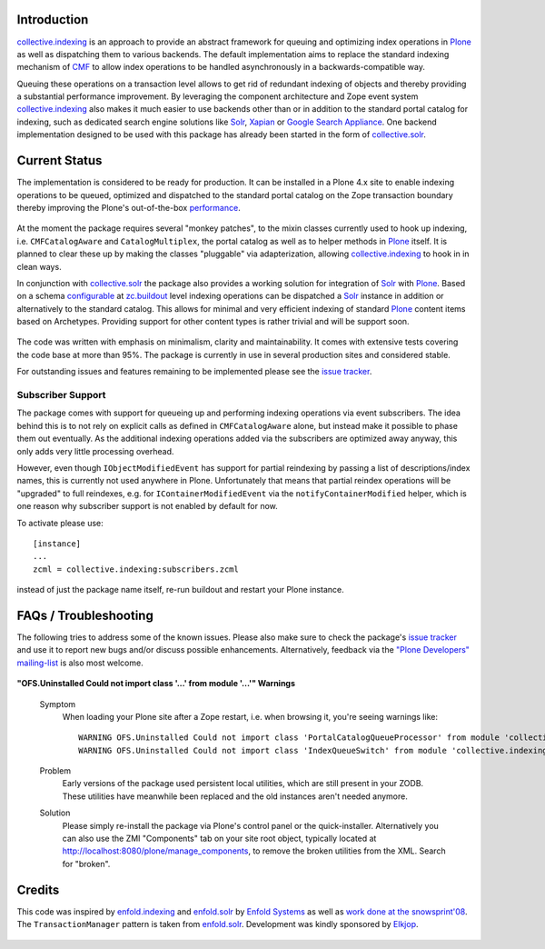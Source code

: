 Introduction
============

`collective.indexing`_ is an approach to provide an abstract framework for
queuing and optimizing index operations in `Plone`_ as well as dispatching
them to various backends. The default implementation aims to replace the
standard indexing mechanism of `CMF`_ to allow index operations to be handled
asynchronously in a backwards-compatible way.

Queuing these operations on a transaction level allows to get rid of redundant
indexing of objects and thereby providing a substantial performance
improvement.  By leveraging the component architecture and Zope event system
`collective.indexing`_ also makes it much easier to use backends other
than or in addition to the standard portal catalog for indexing, such as
dedicated search engine solutions like `Solr`_, `Xapian`_ or `Google Search
Appliance`_.  One backend implementation designed to be used with this package
has already been started in the form of `collective.solr`_.

  .. _`collective.indexing`: https://github.com/Jarn/collective.indexing
  .. _`Plone`: http://www.plone.org/
  .. _`CMF`: http://www.zope.org/Products/CMF/
  .. _`Solr`: http://lucene.apache.org/solr/
  .. _`Xapian`: http://www.xapian.org/
  .. _`Google Search Appliance`: http://www.google.com/enterprise/gsa/
  .. _`collective.solr`: https://github.com/Jarn/collective.solr


Current Status
==============

The implementation is considered to be ready for production. It can be
installed in a Plone 4.x site to enable indexing operations to be queued,
optimized and dispatched to the standard portal catalog on the Zope
transaction boundary thereby improving the Plone's out-of-the-box
performance_.

  .. _performance: http://www.jarn.com/blog/plone-indexing-performance

At the moment the package requires several "monkey patches", to the mixin
classes currently used to hook up indexing, i.e. ``CMFCatalogAware``
and ``CatalogMultiplex``, the portal catalog as well as to helper methods in
`Plone`_ itself. It is planned to clear these up by making the classes
"pluggable" via adapterization, allowing `collective.indexing`_ to hook in in
clean ways.

In conjunction with `collective.solr`_ the package also provides a
working solution for integration of `Solr`_ with `Plone`_.  Based on a schema
`configurable`__ at `zc.buildout`_ level indexing operations can be dispatched
a `Solr`_ instance in addition or alternatively to the standard catalog.  This
allows for minimal and very efficient indexing of standard `Plone`_ content
items based on Archetypes. Providing support for other content types is
rather trivial and will be support soon.

  .. __: http://pypi.python.org/pypi/collective.recipe.solrinstance/
  .. _`zc.buildout`: http://pypi.python.org/pypi/zc.buildout

The code was written with emphasis on minimalism, clarity and maintainability.
It comes with extensive tests covering the code base at more than 95%. The
package is currently in use in several production sites and considered stable.

For outstanding issues and features remaining to be implemented please see the
`issue tracker`__.

  .. __: https://github.com/Jarn/collective.indexing/issues


Subscriber Support
------------------

The package comes with support for queueing up and performing indexing
operations via event subscribers.  The idea behind this is to not rely on
explicit calls as defined in ``CMFCatalogAware`` alone, but instead make it
possible to phase them out eventually. As the additional indexing operations
added via the subscribers are optimized away anyway, this only adds very
little processing overhead.

However, even though ``IObjectModifiedEvent`` has support for partial
reindexing by passing a list of descriptions/index names, this is currently
not used anywhere in Plone. Unfortunately that means that partial reindex
operations will be "upgraded" to full reindexes, e.g. for
``IContainerModifiedEvent`` via the ``notifyContainerModified`` helper,
which is one reason why subscriber support is not enabled by default for now.

To activate please use::

    [instance]
    ...
    zcml = collective.indexing:subscribers.zcml

instead of just the package name itself, re-run buildout and restart your
Plone instance.


FAQs / Troubleshooting
======================

The following tries to address some of the known issues.  Please also make
sure to check the package's `issue tracker`__ and use it to report new bugs
and/or discuss possible enhancements.  Alternatively, feedback via the
`"Plone Developers" mailing-list`__ is also most welcome.

  .. __: https://github.com/Jarn/collective.indexing/issues
  .. __: mailto:plone-developers@lists.sourceforge.net


**"OFS.Uninstalled Could not import class '...' from module '...'" Warnings**

  Symptom
    When loading your Plone site after a Zope restart, i.e. when browsing it,
    you're seeing warnings like::

      WARNING OFS.Uninstalled Could not import class 'PortalCatalogQueueProcessor' from module 'collective.indexing.indexer'
      WARNING OFS.Uninstalled Could not import class 'IndexQueueSwitch' from module 'collective.indexing.queue'
  Problem
    Early versions of the package used persistent local utilities, which are
    still present in your ZODB.  These utilities have meanwhile been replaced
    and the old instances aren't needed anymore.
  Solution
    Please simply re-install the package via Plone's control panel or the
    quick-installer.  Alternatively you can also use the ZMI "Components" tab
    on your site root object, typically located at
    http://localhost:8080/plone/manage_components, to remove the broken
    utilities from the XML.  Search for "broken".


Credits
=======

This code was inspired by `enfold.indexing`_ and `enfold.solr`_ by `Enfold
Systems`_ as well as `work done at the snowsprint'08`__.  The
``TransactionManager`` pattern is taken from `enfold.solr`_.  Development was
kindly sponsored by `Elkjop`_.

  .. _`enfold.indexing`: https://svn.enfoldsystems.com/browse/public/enfold.solr/branches/snowsprint08-buildout/enfold.indexing/
  .. _`enfold.solr`: https://svn.enfoldsystems.com/browse/public/enfold.solr/branches/snowsprint08-buildout/enfold.solr/
  .. _`Enfold Systems`: http://www.enfoldsystems.com/
  .. __: http://tarekziade.wordpress.com/2008/01/20/snow-sprint-report-1-indexing/
  .. _`Elkjop`: http://www.elkjop.no/

